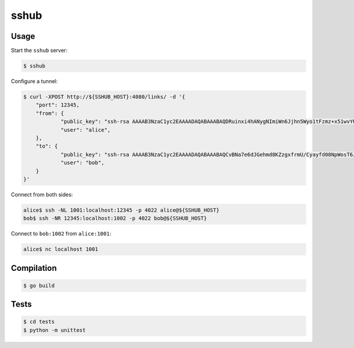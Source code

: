 sshub
=====

Usage
~~~~~

Start the ``sshub`` server:

.. code-block:: console

    $ sshub

Configure a tunnel:

.. code-block:: console
    
    $ curl -XPOST http://${SSHUB_HOST}:4080/links/ -d '{
        "port": 12345,
        "from": {
    		"public_key": "ssh-rsa AAAAB3NzaC1yc2EAAAADAQABAAABAQDRuinxi4hANygNImiWn6Jjhn5Wyo1tFzmz+x51wvYUNDIHUIdFeX/51yN27+kMv1yUcLvLcbUio925OVan1kFD4VzCfTJ+TqTS4cT8ZnwbrJFZeewFct1aUZeHBB9ttC1WMsXIAA9ZFyFskyN850axiKyvY8Jy4oDedb08OeWRTi+jPjEolD5e33H4JJygujwJxjpdOlbYN+Ah56CcILJXE4O+m5bxy5Krt/hR84+uqOk2aI+8pPVMQxbABPJjaNJZblK9RHGUGuOVAhhA1dW+0rKWoH2bOt6ODW7vggDG0d0G4VwkPvAEWZpkyDroIkk8tHK/jqf9qDi9UsMibVOd",
    		"user": "alice",
    	},
    	"to": {
    		"public_key": "ssh-rsa AAAAB3NzaC1yc2EAAAADAQABAAABAQCvBNa7e6dJGehmd8KZzgxfrmU/Cyayfd08NpWosT6Je8QNAct+xoU54cT1zYkKnxjME27BG3uF1XGNMW+jZasrh3QJAb8drX2qo65rxhlC5vA7JTQklHkCDiQyOIPtfLGIQCvQQJS3/yjQA59SbFZG4wKS8av8MCS7bW5VP75of9u1T8B8CZAUt3lA+TD6EtYWQFkKJszSOjHbrSLV5PF0QBC+X9kYIXI98ycgOXcXzInssNM7847AtobKNwRqfF83iGkq1C7lMj7dFSpXpUmnvmW41O2cCA/caz1eV1gL/B6JjNBC2FnZC+QtxkMJpi9cPgbqjvLzGEFiQiUNdSf1",
    		"user": "bob",
    	}    
    }'

Connect from both sides:

.. code-block:: console

    alice$ ssh -NL 1001:localhost:12345 -p 4022 alice@${SSHUB_HOST}
    bob$ ssh -NR 12345:localhost:1002 -p 4022 bob@${SSHUB_HOST}

Connect to ``bob:1002`` from ``alice:1001``:

.. code-block:: console

    alice$ nc localhost 1001


Compilation
~~~~~~~~~~~

.. code-block:: console

    $ go build


Tests
~~~~~

.. code-block:: console

    $ cd tests
    $ python -m unittest
